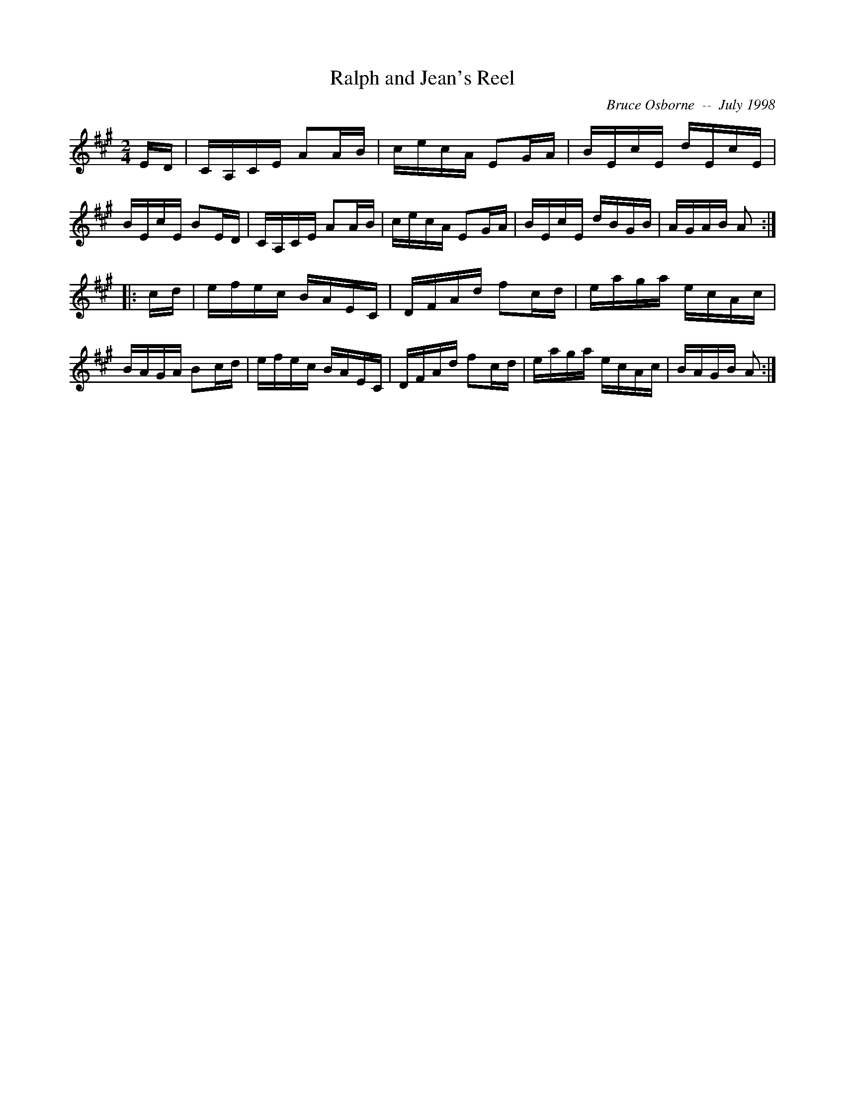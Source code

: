 X:162
T:Ralph and Jean's Reel
R:reel
C:Bruce Osborne  --  July 1998
Z:abc by bosborne@kos.net
M:2/4
L:1/8
K:A
E/D/|C/A,/C/E/ AA/B/|c/e/c/A/ EG/A/|B/E/c/E/ d/E/c/E/|B/E/c/E/ BE/D/|\
C/A,/C/E/ AA/B/|c/e/c/A/ EG/A/|B/E/c/E/ d/B/G/B/|A/G/A/B/ A:|
|:c/d/|e/f/e/c/ B/A/E/C/|D/F/A/d/ fc/d/|e/a/g/a/ e/c/A/c/|B/A/G/A/ Bc/d/|\
e/f/e/c/ B/A/E/C/|D/F/A/d/ fc/d/|e/a/g/a/ e/c/A/c/|B/A/G/B/ A:|
